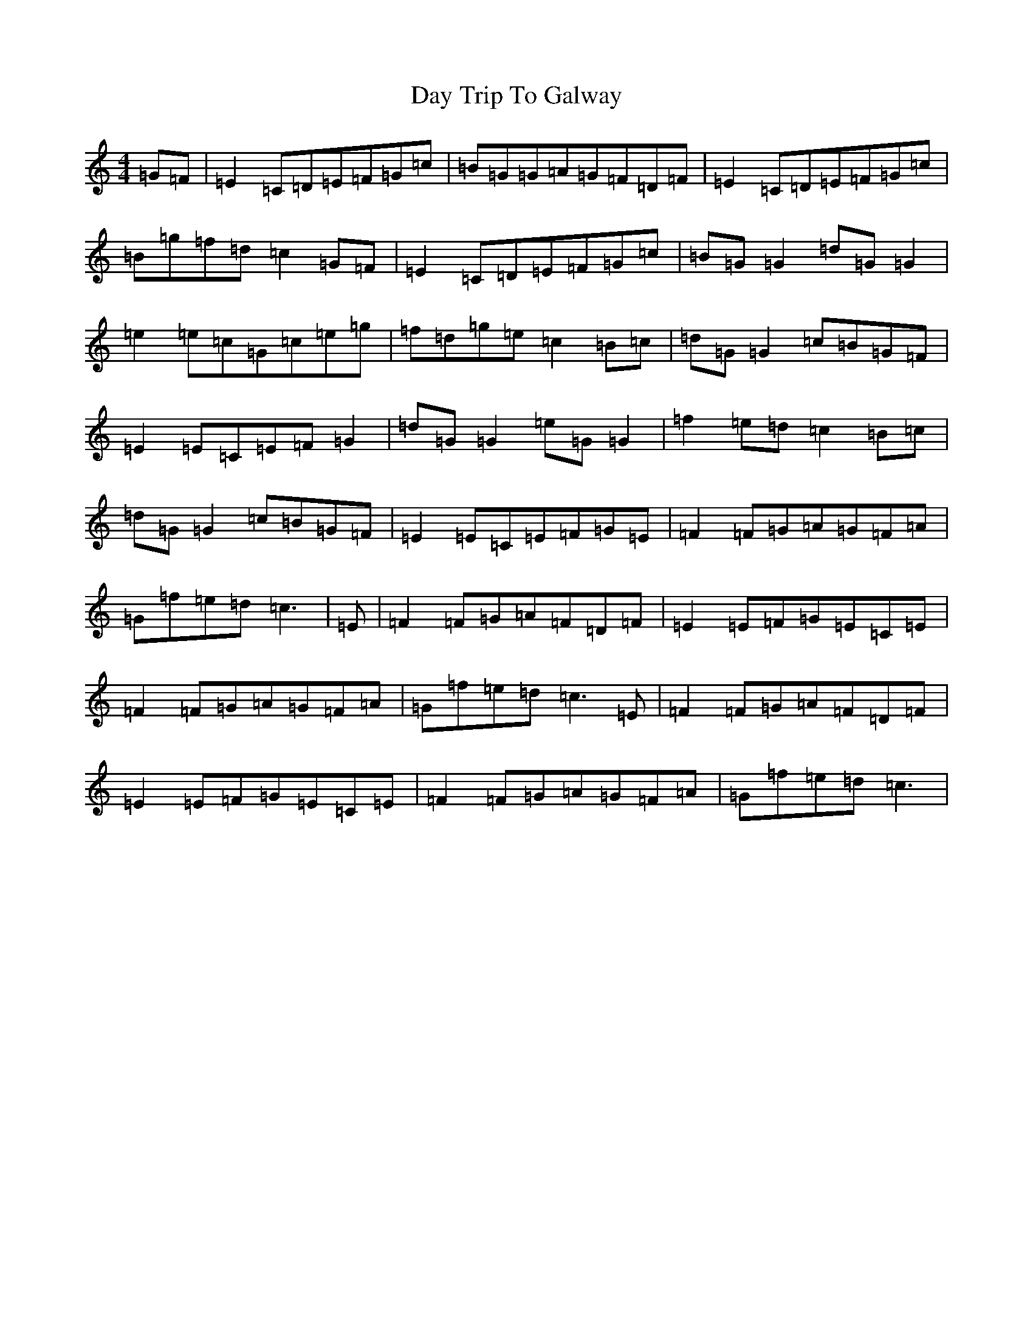 X: 4989
T: Day Trip To Galway
S: https://thesession.org/tunes/12810#setting21821
R: reel
M:4/4
L:1/8
K: C Major
=G=F|=E2=C=D=E=F=G=c|=B=G=G=A=G=F=D=F|=E2=C=D=E=F=G=c|=B=g=f=d=c2=G=F|=E2=C=D=E=F=G=c|=B=G=G2=d=G=G2|=e2=e=c=G=c=e=g|=f=d=g=e=c2=B=c|=d=G=G2=c=B=G=F|=E2=E=C=E=F=G2|=d=G=G2=e=G=G2|=f2=e=d=c2=B=c|=d=G=G2=c=B=G=F|=E2=E=C=E=F=G=E|=F2=F=G=A=G=F=A|=G=f=e=d=c3|=E|=F2=F=G=A=F=D=F|=E2=E=F=G=E=C=E|=F2=F=G=A=G=F=A|=G=f=e=d=c3=E|=F2=F=G=A=F=D=F|=E2=E=F=G=E=C=E|=F2=F=G=A=G=F=A|=G=f=e=d=c3|